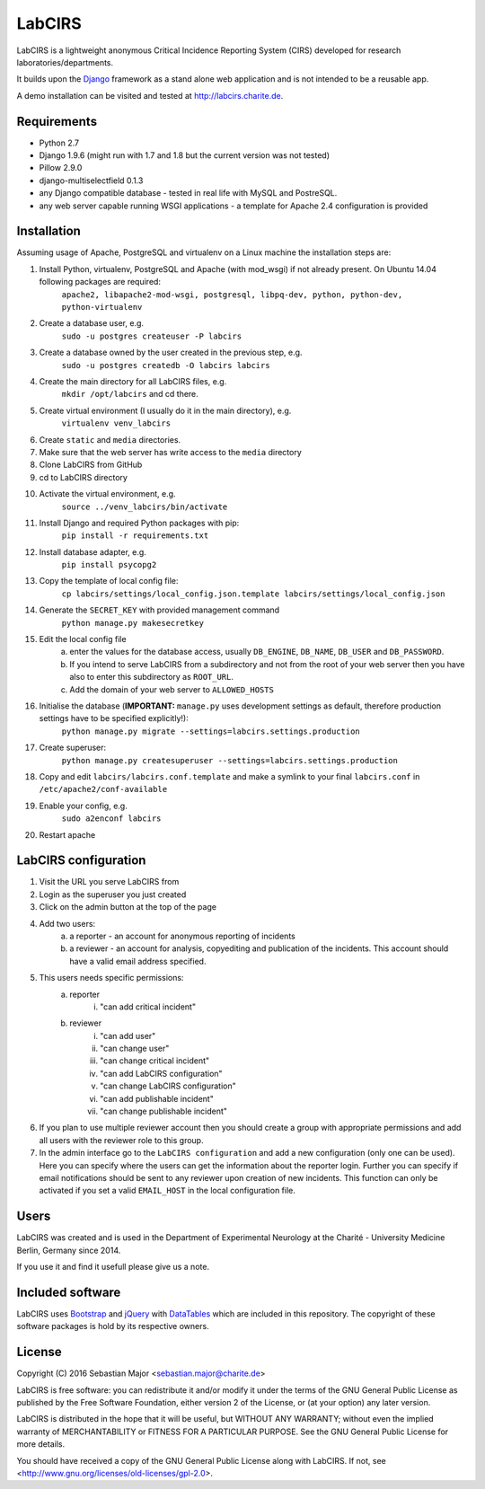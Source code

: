 =======
LabCIRS
=======

LabCIRS is a lightweight anonymous Critical Incidence Reporting System (CIRS) developed for research laboratories/departments.

It builds upon the `Django <http://www.djangoproject.com>`_ framework as a stand alone web application and is not intended to be a reusable app.

A demo installation can be visited and tested at http://labcirs.charite.de.

Requirements
------------
- Python 2.7
- Django 1.9.6 (might run with 1.7 and 1.8 but the current version was not tested)
- Pillow 2.9.0
- django-multiselectfield 0.1.3
- any Django compatible database - tested in real life with MySQL and PostreSQL.
- any web server capable running WSGI applications - a template for Apache 2.4 configuration is provided

Installation
------------
Assuming usage of Apache, PostgreSQL and virtualenv on a Linux machine the installation steps are:

1. Install Python, virtualenv, PostgreSQL and Apache (with mod_wsgi) if not already present. On Ubuntu 14.04 following packages are required:
    ``apache2, libapache2-mod-wsgi, postgresql, libpq-dev, python, python-dev, python-virtualenv``
2. Create a database user, e.g.
    ``sudo -u postgres createuser -P labcirs``
3. Create a database owned by the user created in the previous step, e.g.
    ``sudo -u postgres createdb -O labcirs labcirs``
4. Create the main directory for all LabCIRS files, e.g.
    ``mkdir /opt/labcirs`` and cd there.
5. Create virtual environment (I usually do it in the main directory), e.g.
    ``virtualenv venv_labcirs``
6. Create ``static`` and ``media`` directories.
7. Make sure that the web server has write access to the ``media`` directory
8. Clone LabCIRS from GitHub
9. cd to LabCIRS directory
10. Activate the virtual environment, e.g.
     ``source ../venv_labcirs/bin/activate``
11. Install Django and required Python packages with pip:
     ``pip install -r requirements.txt``
12. Install database adapter, e.g.
     ``pip install psycopg2``
13. Copy the template of local config file:
     ``cp labcirs/settings/local_config.json.template labcirs/settings/local_config.json``
14. Generate the ``SECRET_KEY`` with provided management command
     ``python manage.py makesecretkey``
15. Edit the local config file
     a) enter the values for the database access, usually ``DB_ENGINE``, ``DB_NAME``, ``DB_USER`` and ``DB_PASSWORD``.
     b) If you intend to serve LabCIRS from a subdirectory and not from the root of your web server then you have also to enter this subdirectory as ``ROOT_URL``.
     c) Add the domain of your web server to ``ALLOWED_HOSTS``
16. Initialise the database (**IMPORTANT:** ``manage.py`` uses development settings as default, therefore production settings have to be specified explicitly!):
     ``python manage.py migrate --settings=labcirs.settings.production`` 
17. Create superuser:
     ``python manage.py createsuperuser --settings=labcirs.settings.production``
18. Copy and edit ``labcirs/labcirs.conf.template`` and make a symlink to your final ``labcirs.conf`` in ``/etc/apache2/conf-available``
19. Enable your config, e.g.
     ``sudo a2enconf labcirs``
20. Restart apache

LabCIRS configuration
---------------------

1. Visit the URL you serve LabCIRS from
2. Login as the superuser you just created
3. Click on the admin button at the top of the page
4. Add two users:
    a) a reporter - an account for anonymous reporting of incidents
    b) a reviewer - an account for analysis, copyediting and publication of the incidents. This account should have a valid email address specified.
5. This users needs specific permissions:
    a) reporter
        i) "can add critical incident"
    b) reviewer
        i) "can add user"
        ii) "can change user"
        iii) "can change critical incident"
        iv) "can add LabCIRS configuration"
        v) "can change LabCIRS configuration"
        vi) "can add publishable incident"
        vii) "can change publishable incident"
6. If you plan to use multiple reviewer account then you should create a group with appropriate permissions and add all users with the reviewer role to this group.
7. In the admin interface go to the ``LabCIRS configuration`` and add a new configuration (only one can be used). Here you can specify where the users can get the information about the reporter login. Further you can specify if email notifications should be sent to any reviewer upon creation of new incidents. This function can only be activated if you set a valid ``EMAIL_HOST`` in the local configuration file.

Users
-----

LabCIRS was created and is used in the Department of Experimental Neurology at the Charité - University Medicine Berlin, Germany since 2014.

If you use it and find it usefull please give us a note.

Included software
-----------------

LabCIRS uses `Bootstrap <http://getbootstrap.com/>`_ and `jQuery <https://jquery.com>`_ with `DataTables <https://datatables.net>`_ which are included in this repository.
The copyright of these software packages is hold by its respective owners.

License
-------

Copyright (C) 2016 Sebastian Major <sebastian.major@charite.de>

LabCIRS is free software: you can redistribute it and/or modify
it under the terms of the GNU General Public License as published by
the Free Software Foundation, either version 2 of the License, or
(at your option) any later version.

LabCIRS is distributed in the hope that it will be useful,
but WITHOUT ANY WARRANTY; without even the implied warranty of
MERCHANTABILITY or FITNESS FOR A PARTICULAR PURPOSE.  See the
GNU General Public License for more details.

You should have received a copy of the GNU General Public License
along with LabCIRS.
If not, see <http://www.gnu.org/licenses/old-licenses/gpl-2.0>.